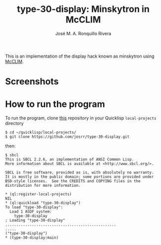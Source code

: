 #+TITLE: type-30-display: Minskytron in McCLIM
#+AUTHOR: José M. A. Ronquillo Rivera
#+EMAIL: jose@rufina.link
#+OPTIONS: toc:nil num:nil
#+LANGUAGE: es
#+UNNUMBERED: t
#+HTML_DOCTYPE: html5
#+HTML_HEAD: <link rel="stylesheet" href="css/spectre.min.css">
#+HTML_HEAD_EXTRA:  <link rel="stylesheet" href="css/estilo.css">
#+HTML_HEAD_EXTRA: <link href="favicon.png" rel="icon" type="image/png">
#+HTML_HEAD_EXTRA: <meta name="Description" content="Minksytron usin McCLIM.
#+HTML_HEAD_EXTRA: Written using Common Lisp and McCLIM  by José M. A. Ronquillo Rivera." />
#+HTML_LINK_HOME: https://www.rufina.link/type-30-display
#+HTML_LINK_UP: https://www.rufina.link/

This is an implementation of the display hack known as minskytron
using [[https://mcclim.common-lisp.dev/][McCLIM]].

* Screenshots

#+NAME:   fig:sc01
#+ATTR_HTML: :class img-responsive centered
[[./002.png]]

#+NAME:   fig:sc01
#+ATTR_HTML: :class img-responsive centered
[[./003.png]]

#+NAME:   fig:sc01
#+ATTR_HTML: :class img-responsive centered
[[./004.png]]


* How to run the program

To run the program, clone [[https://github.com/josrr/type-30-display][this]] repository in your Quicklisp
=local-projects= directory

#+BEGIN_SRC
 $ cd ~/quicklisp/local-projects/
 $ git clone https://github.com/josrr/type-30-display.git
#+END_SRC

then:

#+BEGIN_SRC
 $ sbcl
 This is SBCL 2.2.6, an implementation of ANSI Common Lisp.
 More information about SBCL is available at <http://www.sbcl.org/>.

 SBCL is free software, provided as is, with absolutely no warranty.
 It is mostly in the public domain; some portions are provided under
 BSD-style licenses.  See the CREDITS and COPYING files in the
 distribution for more information.

 * (ql:register-local-projects)
 NIL
 * (ql:quickload "type-30-display")
 To load "type-30-display":
   Load 1 ASDF system:
     type-30-display
 ; Loading "type-30-display"
 ..................................................
 .....
 ("type-30-display")
 * (type-30-display:main)
#+END_SRC

